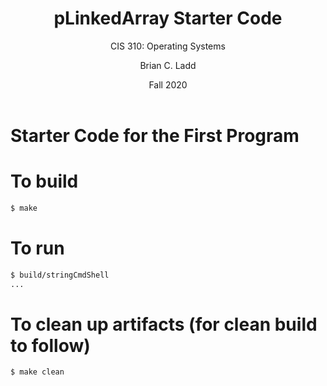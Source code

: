 #+STARTUP: showall
#+TITLE: pLinkedArray Starter Code
#+SUBTITLE: CIS 310: Operating Systems
#+AUTHOR: Brian C. Ladd
#+DATE: Fall 2020

* Starter Code for the First Program

* To build
#+BEGIN_SRC bash
$ make
#+END_SRC

* To run
#+BEGIN_SRC bash
$ build/stringCmdShell
...
#+END_SRC

* To clean up artifacts (for clean build to follow)
#+BEGIN_SRC bash
$ make clean
#+END_SRC
